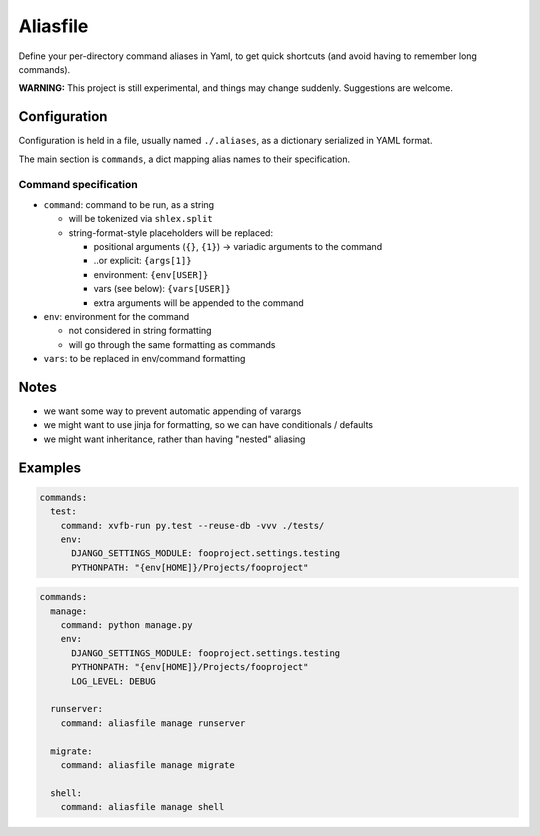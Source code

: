 Aliasfile
#########

Define your per-directory command aliases in Yaml, to get quick
shortcuts (and avoid having to remember long commands).

**WARNING:** This project is still experimental, and things may change
suddenly. Suggestions are welcome.


Configuration
=============

Configuration is held in a file, usually named ``./.aliases``, as a
dictionary serialized in YAML format.

The main section is ``commands``, a dict mapping alias names to their
specification.


Command specification
---------------------

- ``command``: command to be run, as a string

  - will be tokenized via ``shlex.split``
  - string-format-style placeholders will be replaced:

    - positional arguments (``{}``, ``{1}``) -> variadic arguments to the command
    - ..or explicit: ``{args[1]}``
    - environment: ``{env[USER]}``
    - vars (see below): ``{vars[USER]}``
    - extra arguments will be appended to the command

- ``env``: environment for the command

  - not considered in string formatting
  - will go through the same formatting as commands

- ``vars``: to be replaced in env/command formatting


Notes
=====

- we want some way to prevent automatic appending of varargs
- we might want to use jinja for formatting, so we can have conditionals / defaults
- we might want inheritance, rather than having "nested" aliasing


Examples
========

.. code-block:: yaml

    commands:
      test:
        command: xvfb-run py.test --reuse-db -vvv ./tests/
        env:
          DJANGO_SETTINGS_MODULE: fooproject.settings.testing
          PYTHONPATH: "{env[HOME]}/Projects/fooproject"

.. code-block:: yaml

    commands:
      manage:
        command: python manage.py
        env:
          DJANGO_SETTINGS_MODULE: fooproject.settings.testing
          PYTHONPATH: "{env[HOME]}/Projects/fooproject"
          LOG_LEVEL: DEBUG

      runserver:
        command: aliasfile manage runserver

      migrate:
        command: aliasfile manage migrate

      shell:
        command: aliasfile manage shell




